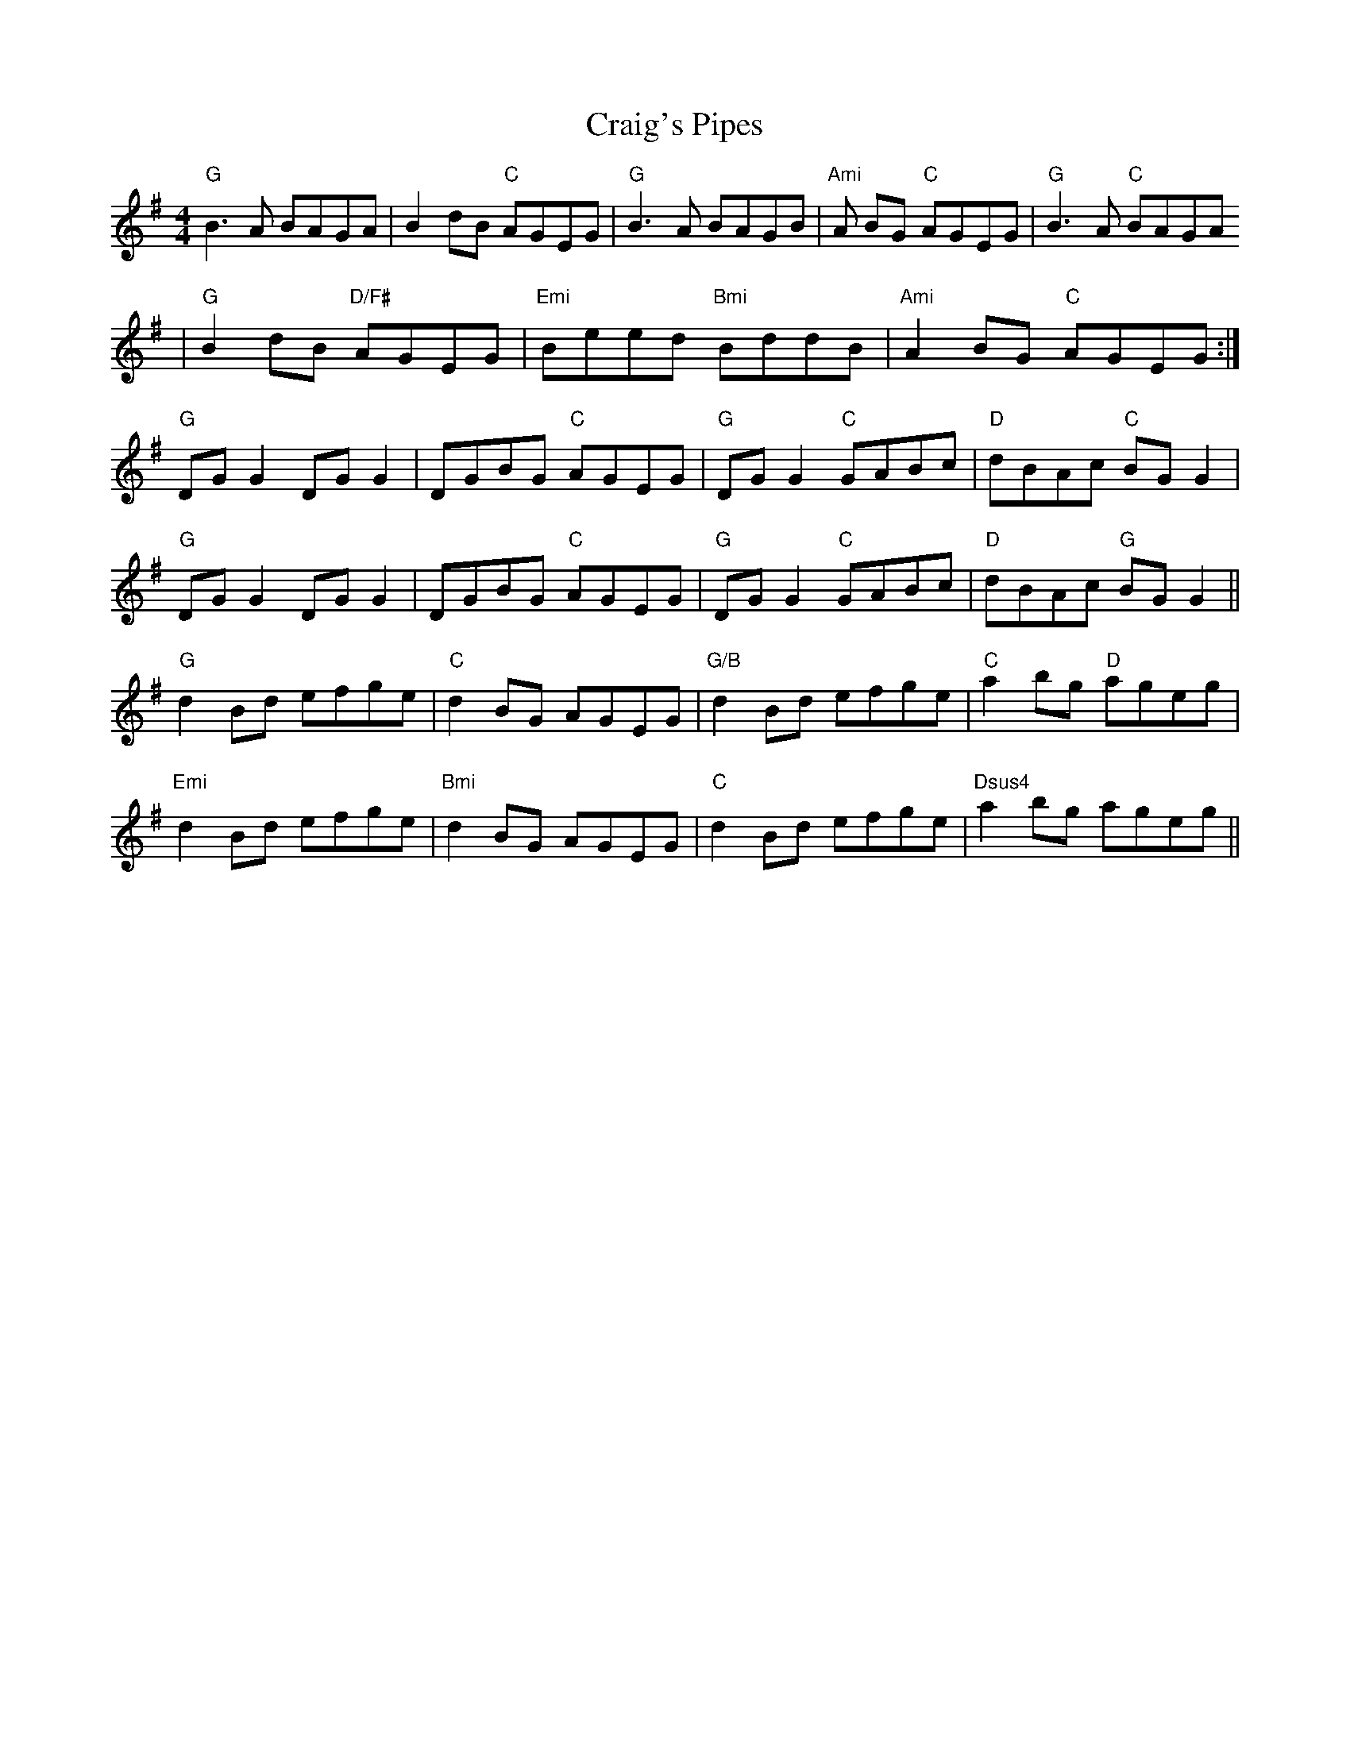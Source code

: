 X:247
T:Craig's Pipes
M:4/4
L:1/8
R:Reel
K:G
"G"B3 A BAGA|B2 dB "C"AGEG|"G"B3 A BAGB|"Ami"A BG "C"AGEG|"G"B3A "C"BAGA
|"G"B2 dB "D/F#"AGEG|"Emi"Beed "Bmi"BddB|"Ami"A2 BG "C"AGEG:|
"G"DG G2 DGG2|DGBG "C"AGEG|"G"DGG2 "C"GABc|"D"dBAc "C"BG G2 |
"G"DG G2 DGG2|DGBG "C"AGEG|"G"DGG2 "C"GABc|"D"dBAc "G"BG G2 ||
"G"   d2 Bd efge|"C"d2 BG AGEG|"G/B"d2 Bd efge|"C"a2 bg "D"ageg |
"Emi"d2 Bd efge|"Bmi"d2 BG AGEG|"C"d2 Bd efge|"Dsus4"a2 bg ageg ||
